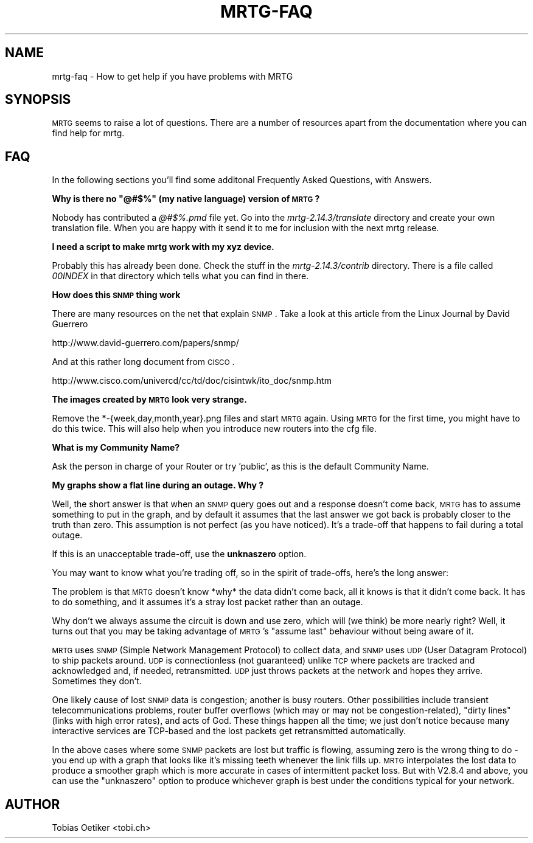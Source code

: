 .\" Automatically generated by Pod::Man v1.37, Pod::Parser v1.14
.\"
.\" Standard preamble:
.\" ========================================================================
.de Sh \" Subsection heading
.br
.if t .Sp
.ne 5
.PP
\fB\\$1\fR
.PP
..
.de Sp \" Vertical space (when we can't use .PP)
.if t .sp .5v
.if n .sp
..
.de Vb \" Begin verbatim text
.ft CW
.nf
.ne \\$1
..
.de Ve \" End verbatim text
.ft R
.fi
..
.\" Set up some character translations and predefined strings.  \*(-- will
.\" give an unbreakable dash, \*(PI will give pi, \*(L" will give a left
.\" double quote, and \*(R" will give a right double quote.  | will give a
.\" real vertical bar.  \*(C+ will give a nicer C++.  Capital omega is used to
.\" do unbreakable dashes and therefore won't be available.  \*(C` and \*(C'
.\" expand to `' in nroff, nothing in troff, for use with C<>.
.tr \(*W-|\(bv\*(Tr
.ds C+ C\v'-.1v'\h'-1p'\s-2+\h'-1p'+\s0\v'.1v'\h'-1p'
.ie n \{\
.    ds -- \(*W-
.    ds PI pi
.    if (\n(.H=4u)&(1m=24u) .ds -- \(*W\h'-12u'\(*W\h'-12u'-\" diablo 10 pitch
.    if (\n(.H=4u)&(1m=20u) .ds -- \(*W\h'-12u'\(*W\h'-8u'-\"  diablo 12 pitch
.    ds L" ""
.    ds R" ""
.    ds C` ""
.    ds C' ""
'br\}
.el\{\
.    ds -- \|\(em\|
.    ds PI \(*p
.    ds L" ``
.    ds R" ''
'br\}
.\"
.\" If the F register is turned on, we'll generate index entries on stderr for
.\" titles (.TH), headers (.SH), subsections (.Sh), items (.Ip), and index
.\" entries marked with X<> in POD.  Of course, you'll have to process the
.\" output yourself in some meaningful fashion.
.if \nF \{\
.    de IX
.    tm Index:\\$1\t\\n%\t"\\$2"
..
.    nr % 0
.    rr F
.\}
.\"
.\" For nroff, turn off justification.  Always turn off hyphenation; it makes
.\" way too many mistakes in technical documents.
.hy 0
.if n .na
.\"
.\" Accent mark definitions (@(#)ms.acc 1.5 88/02/08 SMI; from UCB 4.2).
.\" Fear.  Run.  Save yourself.  No user-serviceable parts.
.    \" fudge factors for nroff and troff
.if n \{\
.    ds #H 0
.    ds #V .8m
.    ds #F .3m
.    ds #[ \f1
.    ds #] \fP
.\}
.if t \{\
.    ds #H ((1u-(\\\\n(.fu%2u))*.13m)
.    ds #V .6m
.    ds #F 0
.    ds #[ \&
.    ds #] \&
.\}
.    \" simple accents for nroff and troff
.if n \{\
.    ds ' \&
.    ds ` \&
.    ds ^ \&
.    ds , \&
.    ds ~ ~
.    ds /
.\}
.if t \{\
.    ds ' \\k:\h'-(\\n(.wu*8/10-\*(#H)'\'\h"|\\n:u"
.    ds ` \\k:\h'-(\\n(.wu*8/10-\*(#H)'\`\h'|\\n:u'
.    ds ^ \\k:\h'-(\\n(.wu*10/11-\*(#H)'^\h'|\\n:u'
.    ds , \\k:\h'-(\\n(.wu*8/10)',\h'|\\n:u'
.    ds ~ \\k:\h'-(\\n(.wu-\*(#H-.1m)'~\h'|\\n:u'
.    ds / \\k:\h'-(\\n(.wu*8/10-\*(#H)'\z\(sl\h'|\\n:u'
.\}
.    \" troff and (daisy-wheel) nroff accents
.ds : \\k:\h'-(\\n(.wu*8/10-\*(#H+.1m+\*(#F)'\v'-\*(#V'\z.\h'.2m+\*(#F'.\h'|\\n:u'\v'\*(#V'
.ds 8 \h'\*(#H'\(*b\h'-\*(#H'
.ds o \\k:\h'-(\\n(.wu+\w'\(de'u-\*(#H)/2u'\v'-.3n'\*(#[\z\(de\v'.3n'\h'|\\n:u'\*(#]
.ds d- \h'\*(#H'\(pd\h'-\w'~'u'\v'-.25m'\f2\(hy\fP\v'.25m'\h'-\*(#H'
.ds D- D\\k:\h'-\w'D'u'\v'-.11m'\z\(hy\v'.11m'\h'|\\n:u'
.ds th \*(#[\v'.3m'\s+1I\s-1\v'-.3m'\h'-(\w'I'u*2/3)'\s-1o\s+1\*(#]
.ds Th \*(#[\s+2I\s-2\h'-\w'I'u*3/5'\v'-.3m'o\v'.3m'\*(#]
.ds ae a\h'-(\w'a'u*4/10)'e
.ds Ae A\h'-(\w'A'u*4/10)'E
.    \" corrections for vroff
.if v .ds ~ \\k:\h'-(\\n(.wu*9/10-\*(#H)'\s-2\u~\d\s+2\h'|\\n:u'
.if v .ds ^ \\k:\h'-(\\n(.wu*10/11-\*(#H)'\v'-.4m'^\v'.4m'\h'|\\n:u'
.    \" for low resolution devices (crt and lpr)
.if \n(.H>23 .if \n(.V>19 \
\{\
.    ds : e
.    ds 8 ss
.    ds o a
.    ds d- d\h'-1'\(ga
.    ds D- D\h'-1'\(hy
.    ds th \o'bp'
.    ds Th \o'LP'
.    ds ae ae
.    ds Ae AE
.\}
.rm #[ #] #H #V #F C
.\" ========================================================================
.\"
.IX Title "MRTG-FAQ 1"
.TH MRTG-FAQ 1 "2006-05-05" "2.14.3" "mrtg"
.SH "NAME"
mrtg\-faq \- How to get help if you have problems with MRTG
.SH "SYNOPSIS"
.IX Header "SYNOPSIS"
\&\s-1MRTG\s0 seems to raise a lot of questions. There are a number of resources
apart from the documentation where you can find help for mrtg.
.SH "FAQ"
.IX Header "FAQ"
In the following sections you'll find some additonal Frequently Asked Questions, with Answers.
.ie n .Sh "Why is there no ""@#$%"" (my native language) version of \s-1MRTG\s0?"
.el .Sh "Why is there no ``@#$%'' (my native language) version of \s-1MRTG\s0?"
.IX Subsection "Why is there no @#$% (my native language) version of MRTG?"
Nobody has contributed a \fI@#$%.pmd\fR file yet. Go into the
\&\fImrtg\-2.14.3/translate\fR directory and create your own translation file.
When you are happy with it send it to me for inclusion with the next mrtg
release.
.Sh "I need a script to make mrtg work with my xyz device."
.IX Subsection "I need a script to make mrtg work with my xyz device."
Probably this has already been done. Check the stuff in the
\&\fImrtg\-2.14.3/contrib\fR directory. There is a file called \fI00INDEX\fR in
that directory which tells what you can find in there.
.Sh "How does this \s-1SNMP\s0 thing work"
.IX Subsection "How does this SNMP thing work"
There are many resources on the net that explain \s-1SNMP\s0.
Take a look at this article from the Linux Journal by David Guerrero
.PP
.Vb 1
\& http://www.david-guerrero.com/papers/snmp/
.Ve
.PP
And at this rather long document from \s-1CISCO\s0.
.PP
.Vb 1
\& http://www.cisco.com/univercd/cc/td/doc/cisintwk/ito_doc/snmp.htm
.Ve
.Sh "The images created by \s-1MRTG\s0 look very strange."
.IX Subsection "The images created by MRTG look very strange."
Remove the *\-{week,day,month,year}.png files and start \s-1MRTG\s0
again.  Using \s-1MRTG\s0 for the first time, you might have to do this
twice. This will also help when you introduce new routers into the cfg
file.
.Sh "What is my Community Name?"
.IX Subsection "What is my Community Name?"
Ask the person in charge of your Router or try 'public', as this is the
default Community Name.
.Sh "My graphs show a flat line during an outage. Why ?"
.IX Subsection "My graphs show a flat line during an outage. Why ?"
Well, the short answer is that when an \s-1SNMP\s0 query goes out
and a response doesn't come back, \s-1MRTG\s0 has to assume something to put
in the graph, and by default it assumes that the last answer we got
back is probably closer to the truth than zero.  This assumption is
not perfect (as you have noticed).  It's a trade-off that happens to
fail during a total outage.
.PP
If this is an unacceptable trade\-off, use the \fBunknaszero\fR option.
.PP
You may want to know what you're trading off, so in the spirit of
trade\-offs, here's the long answer:
.PP
The problem is that \s-1MRTG\s0 doesn't know *why* the data didn't come back, all
it knows is that it didn't come back.  It has to do something, and it
assumes it's a stray lost packet rather than an outage.
.PP
Why don't we always assume the circuit is down and use zero, which will
(we think) be more nearly right?  Well, it turns out that you may be
taking advantage of \s-1MRTG\s0's \*(L"assume last\*(R" behaviour without being aware of
it.
.PP
\&\s-1MRTG\s0 uses \s-1SNMP\s0 (Simple Network Management Protocol) to collect data, and
\&\s-1SNMP\s0 uses \s-1UDP\s0 (User Datagram Protocol) to ship packets around.  \s-1UDP\s0 is
connectionless (not guaranteed) unlike \s-1TCP\s0 where packets are tracked and
acknowledged and, if needed, retransmitted.  \s-1UDP\s0 just throws
packets at the network and hopes they arrive.  Sometimes they don't.
.PP
One likely cause of lost \s-1SNMP\s0 data is congestion; another is busy routers.
Other possibilities include transient telecommunications problems, router
buffer overflows (which may or may not be congestion\-related), \*(L"dirty
lines\*(R" (links with high error rates), and acts of God.  These things
happen all the time; we just don't notice because many interactive
services are TCP-based and the lost packets get retransmitted
automatically.
.PP
In the above cases where some \s-1SNMP\s0 packets are lost but traffic is
flowing, assuming zero is the wrong thing to do \- you end up with a graph
that looks like it's missing teeth whenever the link fills up.  \s-1MRTG\s0
interpolates the lost data to produce a smoother graph which is more
accurate in cases of intermittent packet loss.  But with V2.8.4 and above,
you can use the \*(L"unknaszero\*(R" option to produce whichever graph is best
under the conditions typical for your network.
.SH "AUTHOR"
.IX Header "AUTHOR"
Tobias Oetiker <tobi.ch>
